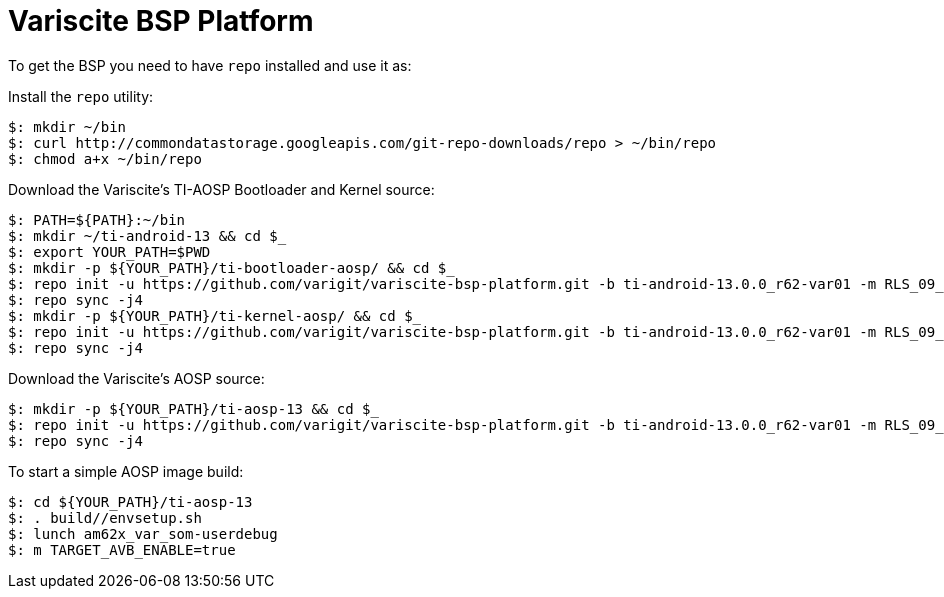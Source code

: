 = Variscite BSP Platform

To get the BSP you need to have `repo` installed and use it as:

Install the `repo` utility:

[source,console]
$: mkdir ~/bin
$: curl http://commondatastorage.googleapis.com/git-repo-downloads/repo > ~/bin/repo
$: chmod a+x ~/bin/repo

Download the Variscite's TI-AOSP Bootloader and Kernel source:

[source,console]
$: PATH=${PATH}:~/bin
$: mkdir ~/ti-android-13 && cd $_
$: export YOUR_PATH=$PWD
$: mkdir -p ${YOUR_PATH}/ti-bootloader-aosp/ && cd $_
$: repo init -u https://github.com/varigit/variscite-bsp-platform.git -b ti-android-13.0.0_r62-var01 -m RLS_09_00_Bootloader.xml
$: repo sync -j4
$: mkdir -p ${YOUR_PATH}/ti-kernel-aosp/ && cd $_
$: repo init -u https://github.com/varigit/variscite-bsp-platform.git -b ti-android-13.0.0_r62-var01 -m RLS_09_00_Kernel.xml
$: repo sync -j4


Download the Variscite's AOSP source:
[source,console]
$: mkdir -p ${YOUR_PATH}/ti-aosp-13 && cd $_
$: repo init -u https://github.com/varigit/variscite-bsp-platform.git -b ti-android-13.0.0_r62-var01 -m RLS_09_00.xml
$: repo sync -j4

To start a simple AOSP image build:

[source,console]
$: cd ${YOUR_PATH}/ti-aosp-13
$: . build//envsetup.sh
$: lunch am62x_var_som-userdebug
$: m TARGET_AVB_ENABLE=true
